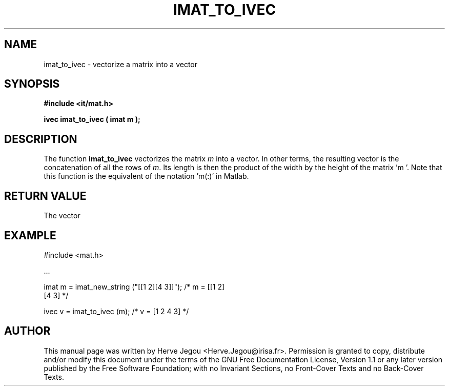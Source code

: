 .\" This manpage has been automatically generated by docbook2man 
.\" from a DocBook document.  This tool can be found at:
.\" <http://shell.ipoline.com/~elmert/comp/docbook2X/> 
.\" Please send any bug reports, improvements, comments, patches, 
.\" etc. to Steve Cheng <steve@ggi-project.org>.
.TH "IMAT_TO_IVEC" "3" "01 August 2006" "" ""

.SH NAME
imat_to_ivec \- vectorize a matrix into a vector
.SH SYNOPSIS
.sp
\fB#include <it/mat.h>
.sp
ivec imat_to_ivec ( imat m
);
\fR
.SH "DESCRIPTION"
.PP
The function \fBimat_to_ivec\fR vectorizes the matrix \fIm\fR into a vector. In other terms, the resulting vector is the concatenation of all the rows of \fIm\fR\&. Its length is then the product of the width by the height of the matrix 'm '. Note that this function is the equivalent of the notation 'm(:)' in Matlab. 
.SH "RETURN VALUE"
.PP
The vector
.SH "EXAMPLE"

.nf

#include <mat.h>

\&...

imat m = imat_new_string ("[[1 2][4 3]]");  /* m = [[1 2]  
                                                    [4 3]    */

ivec v = imat_to_ivec (m);                   /* v = [1 2 4 3] */
.fi
.SH "AUTHOR"
.PP
This manual page was written by Herve Jegou <Herve.Jegou@irisa.fr>\&.
Permission is granted to copy, distribute and/or modify this
document under the terms of the GNU Free
Documentation License, Version 1.1 or any later version
published by the Free Software Foundation; with no Invariant
Sections, no Front-Cover Texts and no Back-Cover Texts.
